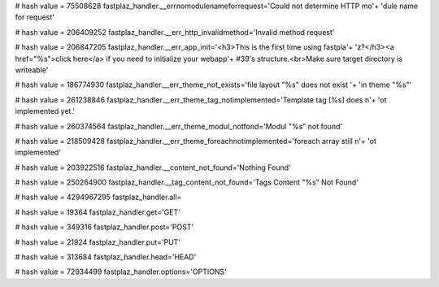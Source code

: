 
# hash value = 75508628
fastplaz_handler.__errnomodulenameforrequest='Could not determine HTTP mo'+
'dule name for request'


# hash value = 206409252
fastplaz_handler.__err_http_invalidmethod='Invalid method request'


# hash value = 206847205
fastplaz_handler.__err_app_init='<h3>This is the first time using fastpla'+
'z?</h3><a href="%s">click here</a> if you need to initialize your webapp'+
#39's structure.<br>Make sure target directory is writeable'


# hash value = 186774930
fastplaz_handler.__err_theme_not_exists='file layout "%s" does not exist '+
'in theme "%s"'


# hash value = 261238846
fastplaz_handler.__err_theme_tag_notimplemented='Template tag [%s] does n'+
'ot implemented yet.'


# hash value = 260374564
fastplaz_handler.__err_theme_modul_notfond='Modul "%s" not found'


# hash value = 218509428
fastplaz_handler.__err_theme_foreachnotimplemented='foreach array still n'+
'ot implemented'


# hash value = 203922516
fastplaz_handler.__content_not_found='Nothing Found'


# hash value = 250264900
fastplaz_handler.__tag_content_not_found='Tags Content "%s" Not Found'


# hash value = 4294967295
fastplaz_handler.all=

# hash value = 19364
fastplaz_handler.get='GET'


# hash value = 349316
fastplaz_handler.post='POST'


# hash value = 21924
fastplaz_handler.put='PUT'


# hash value = 313684
fastplaz_handler.head='HEAD'


# hash value = 72934499
fastplaz_handler.options='OPTIONS'

